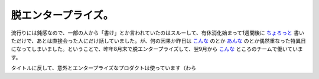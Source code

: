 脱エンタープライズ。
====================

流行りには鈍感なので、一部の人から「書け」とか言われていたのはスルーして、有休消化始まって1週間後に `ちょろっと <http://d.hatena.ne.jp/emkouhei/20110811/1312993308>`_ 書いただけで、あとは直接会った人にだけ話していました。が、何の因果か昨日は `こんな <http://gihyo.jp/dev/serial/01/cyberagent/0026>`_ のとか `あんな <http://ameblo.jp/principia-ca/entry-11134478661.html>`_ のとか偶然重なった特異日になってしまいました。ということで、昨年8月末で脱エンタープライズして、翌9月から `こんな <http://gihyo.jp/dev/serial/01/cyberagent/0026>`_ ところのチームで働いています。



タイトルに反して、意外とエンタープライズなプロダクトは使っています（わら






.. author:: default
.. categories:: life
.. tags::
.. comments::
